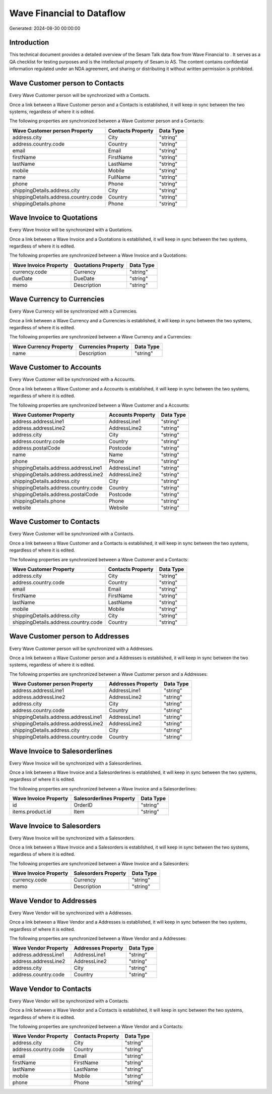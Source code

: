 ===========================
Wave Financial to  Dataflow
===========================

Generated: 2024-08-30 00:00:00

Introduction
------------

This technical document provides a detailed overview of the Sesam Talk data flow from Wave Financial to . It serves as a QA checklist for testing purposes and is the intellectual property of Sesam.io AS. The content contains confidential information regulated under an NDA agreement, and sharing or distributing it without written permission is prohibited.

Wave Customer person to  Contacts
---------------------------------
Every Wave Customer person will be synchronized with a  Contacts.

Once a link between a Wave Customer person and a  Contacts is established, it will keep in sync between the two systems, regardless of where it is edited.

The following properties are synchronized between a Wave Customer person and a  Contacts:

.. list-table::
   :header-rows: 1

   * - Wave Customer person Property
     -  Contacts Property
     -  Data Type
   * - address.city
     - City
     - "string"
   * - address.country.code
     - Country
     - "string"
   * - email
     - Email
     - "string"
   * - firstName
     - FirstName
     - "string"
   * - lastName
     - LastName
     - "string"
   * - mobile
     - Mobile
     - "string"
   * - name
     - FullName
     - "string"
   * - phone
     - Phone
     - "string"
   * - shippingDetails.address.city
     - City
     - "string"
   * - shippingDetails.address.country.code
     - Country
     - "string"
   * - shippingDetails.phone
     - Phone
     - "string"


Wave Invoice to  Quotations
---------------------------
Every Wave Invoice will be synchronized with a  Quotations.

Once a link between a Wave Invoice and a  Quotations is established, it will keep in sync between the two systems, regardless of where it is edited.

The following properties are synchronized between a Wave Invoice and a  Quotations:

.. list-table::
   :header-rows: 1

   * - Wave Invoice Property
     -  Quotations Property
     -  Data Type
   * - currency.code
     - Currency
     - "string"
   * - dueDate
     - DueDate
     - "string"
   * - memo
     - Description
     - "string"


Wave Currency to  Currencies
----------------------------
Every Wave Currency will be synchronized with a  Currencies.

Once a link between a Wave Currency and a  Currencies is established, it will keep in sync between the two systems, regardless of where it is edited.

The following properties are synchronized between a Wave Currency and a  Currencies:

.. list-table::
   :header-rows: 1

   * - Wave Currency Property
     -  Currencies Property
     -  Data Type
   * - name
     - Description
     - "string"


Wave Customer to  Accounts
--------------------------
Every Wave Customer will be synchronized with a  Accounts.

Once a link between a Wave Customer and a  Accounts is established, it will keep in sync between the two systems, regardless of where it is edited.

The following properties are synchronized between a Wave Customer and a  Accounts:

.. list-table::
   :header-rows: 1

   * - Wave Customer Property
     -  Accounts Property
     -  Data Type
   * - address.addressLine1
     - AddressLine1
     - "string"
   * - address.addressLine2
     - AddressLine2
     - "string"
   * - address.city
     - City
     - "string"
   * - address.country.code
     - Country
     - "string"
   * - address.postalCode
     - Postcode
     - "string"
   * - name
     - Name
     - "string"
   * - phone
     - Phone
     - "string"
   * - shippingDetails.address.addressLine1
     - AddressLine1
     - "string"
   * - shippingDetails.address.addressLine2
     - AddressLine2
     - "string"
   * - shippingDetails.address.city
     - City
     - "string"
   * - shippingDetails.address.country.code
     - Country
     - "string"
   * - shippingDetails.address.postalCode
     - Postcode
     - "string"
   * - shippingDetails.phone
     - Phone
     - "string"
   * - website
     - Website
     - "string"


Wave Customer to  Contacts
--------------------------
Every Wave Customer will be synchronized with a  Contacts.

Once a link between a Wave Customer and a  Contacts is established, it will keep in sync between the two systems, regardless of where it is edited.

The following properties are synchronized between a Wave Customer and a  Contacts:

.. list-table::
   :header-rows: 1

   * - Wave Customer Property
     -  Contacts Property
     -  Data Type
   * - address.city
     - City
     - "string"
   * - address.country.code
     - Country
     - "string"
   * - email
     - Email
     - "string"
   * - firstName
     - FirstName
     - "string"
   * - lastName
     - LastName
     - "string"
   * - mobile
     - Mobile
     - "string"
   * - shippingDetails.address.city
     - City
     - "string"
   * - shippingDetails.address.country.code
     - Country
     - "string"


Wave Customer person to  Addresses
----------------------------------
Every Wave Customer person will be synchronized with a  Addresses.

Once a link between a Wave Customer person and a  Addresses is established, it will keep in sync between the two systems, regardless of where it is edited.

The following properties are synchronized between a Wave Customer person and a  Addresses:

.. list-table::
   :header-rows: 1

   * - Wave Customer person Property
     -  Addresses Property
     -  Data Type
   * - address.addressLine1
     - AddressLine1
     - "string"
   * - address.addressLine2
     - AddressLine2
     - "string"
   * - address.city
     - City
     - "string"
   * - address.country.code
     - Country
     - "string"
   * - shippingDetails.address.addressLine1
     - AddressLine1
     - "string"
   * - shippingDetails.address.addressLine2
     - AddressLine2
     - "string"
   * - shippingDetails.address.city
     - City
     - "string"
   * - shippingDetails.address.country.code
     - Country
     - "string"


Wave Invoice to  Salesorderlines
--------------------------------
Every Wave Invoice will be synchronized with a  Salesorderlines.

Once a link between a Wave Invoice and a  Salesorderlines is established, it will keep in sync between the two systems, regardless of where it is edited.

The following properties are synchronized between a Wave Invoice and a  Salesorderlines:

.. list-table::
   :header-rows: 1

   * - Wave Invoice Property
     -  Salesorderlines Property
     -  Data Type
   * - id
     - OrderID
     - "string"
   * - items.product.id
     - Item
     - "string"


Wave Invoice to  Salesorders
----------------------------
Every Wave Invoice will be synchronized with a  Salesorders.

Once a link between a Wave Invoice and a  Salesorders is established, it will keep in sync between the two systems, regardless of where it is edited.

The following properties are synchronized between a Wave Invoice and a  Salesorders:

.. list-table::
   :header-rows: 1

   * - Wave Invoice Property
     -  Salesorders Property
     -  Data Type
   * - currency.code
     - Currency
     - "string"
   * - memo
     - Description
     - "string"


Wave Vendor to  Addresses
-------------------------
Every Wave Vendor will be synchronized with a  Addresses.

Once a link between a Wave Vendor and a  Addresses is established, it will keep in sync between the two systems, regardless of where it is edited.

The following properties are synchronized between a Wave Vendor and a  Addresses:

.. list-table::
   :header-rows: 1

   * - Wave Vendor Property
     -  Addresses Property
     -  Data Type
   * - address.addressLine1
     - AddressLine1
     - "string"
   * - address.addressLine2
     - AddressLine2
     - "string"
   * - address.city
     - City
     - "string"
   * - address.country.code
     - Country
     - "string"


Wave Vendor to  Contacts
------------------------
Every Wave Vendor will be synchronized with a  Contacts.

Once a link between a Wave Vendor and a  Contacts is established, it will keep in sync between the two systems, regardless of where it is edited.

The following properties are synchronized between a Wave Vendor and a  Contacts:

.. list-table::
   :header-rows: 1

   * - Wave Vendor Property
     -  Contacts Property
     -  Data Type
   * - address.city
     - City
     - "string"
   * - address.country.code
     - Country
     - "string"
   * - email
     - Email
     - "string"
   * - firstName
     - FirstName
     - "string"
   * - lastName
     - LastName
     - "string"
   * - mobile
     - Mobile
     - "string"
   * - phone
     - Phone
     - "string"

